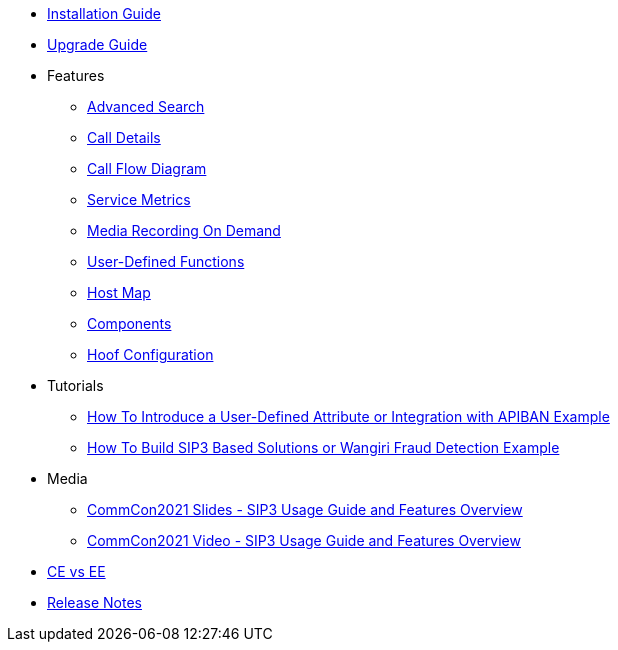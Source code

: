 * xref:InstallationGuide.adoc[Installation Guide]
* xref:UpgradeGuide.adoc[Upgrade Guide]
* Features
** xref:features/AdvancedSearch.adoc[Advanced Search]
** xref:features/CallDetails.adoc[Call Details]
** xref:features/CallFlowDiagram.adoc[Call Flow Diagram]
** xref:features/ServiceMetrics.adoc[Service Metrics]
** xref:features/MediaRecordingOnDemand.adoc[Media Recording On Demand]
** xref:features/UserDefinedFunctions.adoc[User-Defined Functions]
** xref:features/HostMap.adoc[Host Map]
** xref:features/Components.adoc[Components]
** xref:features/HoofConfiguration.adoc[Hoof Configuration]
* Tutorials
** xref:tutorials/HowToInroduceUserDefinedAttribute.adoc[How To Introduce a User-Defined Attribute or Integration with APIBAN Example]
** xref:tutorials/HowToBuildSip3BasedSolutions.adoc[How To Build SIP3 Based Solutions or Wangiri Fraud Detection Example]
* Media
** link:{attachmentsdir}/SIP3_CommCon2021.pdf[CommCon2021 Slides - SIP3 Usage Guide and Features Overview]
** https://www.youtube.com/watch?v=__CvehK71vg[CommCon2021 Video - SIP3 Usage Guide and Features Overview]
* xref:CommunityEditionVsEnterpriseEdition.adoc[CE vs EE]
* xref:ReleaseNotes.adoc[Release Notes]
